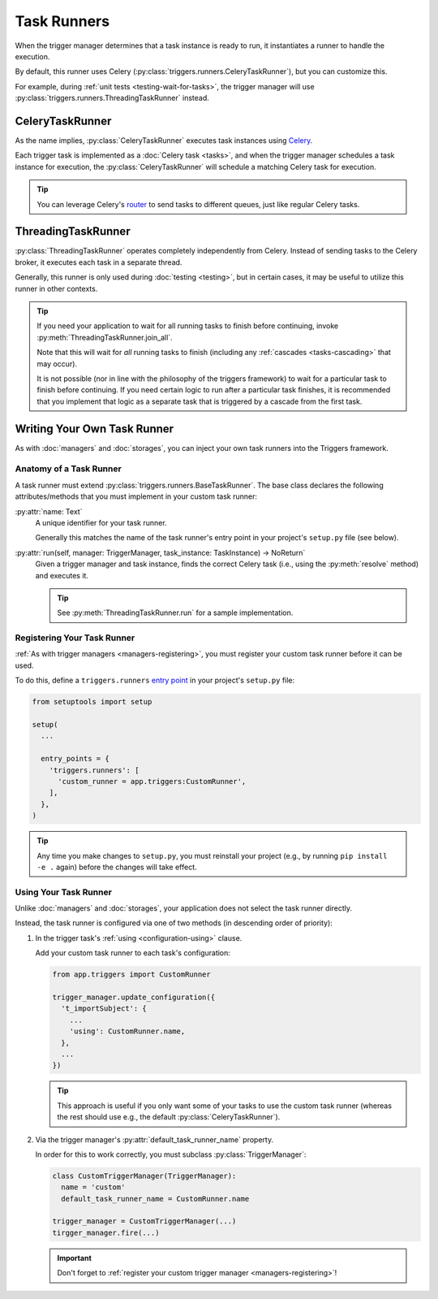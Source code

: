 ============
Task Runners
============
When the trigger manager determines that a task instance is ready to run, it
instantiates a runner to handle the execution.

By default, this runner uses Celery
(:py:class:`triggers.runners.CeleryTaskRunner`), but you can customize this.

For example, during :ref:`unit tests <testing-wait-for-tasks>`, the trigger
manager will use :py:class:`triggers.runners.ThreadingTaskRunner` instead.


CeleryTaskRunner
----------------
As the name implies, :py:class:`CeleryTaskRunner` executes task instances using
`Celery`_.

Each trigger task is implemented as a :doc:`Celery task <tasks>`, and when the
trigger manager schedules a task instance for execution, the
:py:class:`CeleryTaskRunner` will schedule a matching Celery task for execution.

.. tip::
   You can leverage Celery's `router`_ to send tasks to different queues, just
   like regular Celery tasks.


ThreadingTaskRunner
-------------------
:py:class:`ThreadingTaskRunner` operates completely independently from Celery.
Instead of sending tasks to the Celery broker, it executes each task in a
separate thread.

Generally, this runner is only used during :doc:`testing <testing>`, but in
certain cases, it may be useful to utilize this runner in other contexts.

.. tip::
   If you need your application to wait for all running tasks to finish before
   continuing, invoke :py:meth:`ThreadingTaskRunner.join_all`.

   Note that this will wait for *all* running tasks to finish (including
   any :ref:`cascades <tasks-cascading>` that may occur).

   It is not possible (nor in line with the philosophy of the triggers
   framework) to wait for a particular task to finish before continuing.  If you
   need certain logic to run after a particular task finishes, it is recommended
   that you implement that logic as a separate task that is triggered by a
   cascade from the first task.


Writing Your Own Task Runner
----------------------------
As with :doc:`managers` and :doc:`storages`, you can inject your own task
runners into the Triggers framework.


Anatomy of a Task Runner
~~~~~~~~~~~~~~~~~~~~~~~~
A task runner must extend :py:class:`triggers.runners.BaseTaskRunner`.  The base
class declares the following attributes/methods that you must implement in your
custom task runner:

:py:attr:`name: Text`
   A unique identifier for your task runner.

   Generally this matches the name of the task runner's entry point in your
   project's ``setup.py`` file (see below).

:py:attr:`run(self, manager: TriggerManager, task_instance: TaskInstance) -> NoReturn`
   Given a trigger manager and task instance, finds the correct Celery task
   (i.e., using the :py:meth:`resolve` method) and executes it.

   .. tip::
      See :py:meth:`ThreadingTaskRunner.run` for a sample implementation.


Registering Your Task Runner
~~~~~~~~~~~~~~~~~~~~~~~~~~~~
:ref:`As with trigger managers <managers-registering>`, you must register your
custom task runner before it can be used.

To do this, define a ``triggers.runners`` `entry point`_ in your project's
``setup.py`` file:

.. code-block:: python

   from setuptools import setup

   setup(
     ...

     entry_points = {
       'triggers.runners': [
         'custom_runner = app.triggers:CustomRunner',
       ],
     },
   )

.. tip::
   Any time you make changes to ``setup.py``, you must reinstall your project
   (e.g., by running ``pip install -e .`` again) before the changes will take
   effect.


Using Your Task Runner
~~~~~~~~~~~~~~~~~~~~~~
Unlike :doc:`managers` and :doc:`storages`, your application does not select the
task runner directly.

Instead, the task runner is configured via one of two methods (in descending
order of priority):

#. In the trigger task's :ref:`using <configuration-using>` clause.

   Add your custom task runner to each task's configuration:

   .. code-block:: python

      from app.triggers import CustomRunner

      trigger_manager.update_configuration({
        't_importSubject': {
          ...
          'using': CustomRunner.name,
        },
        ...
      })

   .. tip::
      This approach is useful if you only want some of your tasks to use
      the custom task runner (whereas the rest should use e.g., the
      default :py:class:`CeleryTaskRunner`).

#. Via the trigger manager's :py:attr:`default_task_runner_name` property.

   In order for this to work correctly, you must subclass
   :py:class:`TriggerManager`:

   .. code-block:: python

      class CustomTriggerManager(TriggerManager):
        name = 'custom'
        default_task_runner_name = CustomRunner.name

      trigger_manager = CustomTriggerManager(...)
      tirgger_manager.fire(...)

   .. important::
      Don't forget to
      :ref:`register your custom trigger manager <managers-registering>`!


.. _Celery: http://www.celeryproject.org/
.. _entry point: https://www.eflglobal.com/setuptools-entry-points/
.. _router: http://docs.celeryproject.org/en/latest/userguide/routing.html
